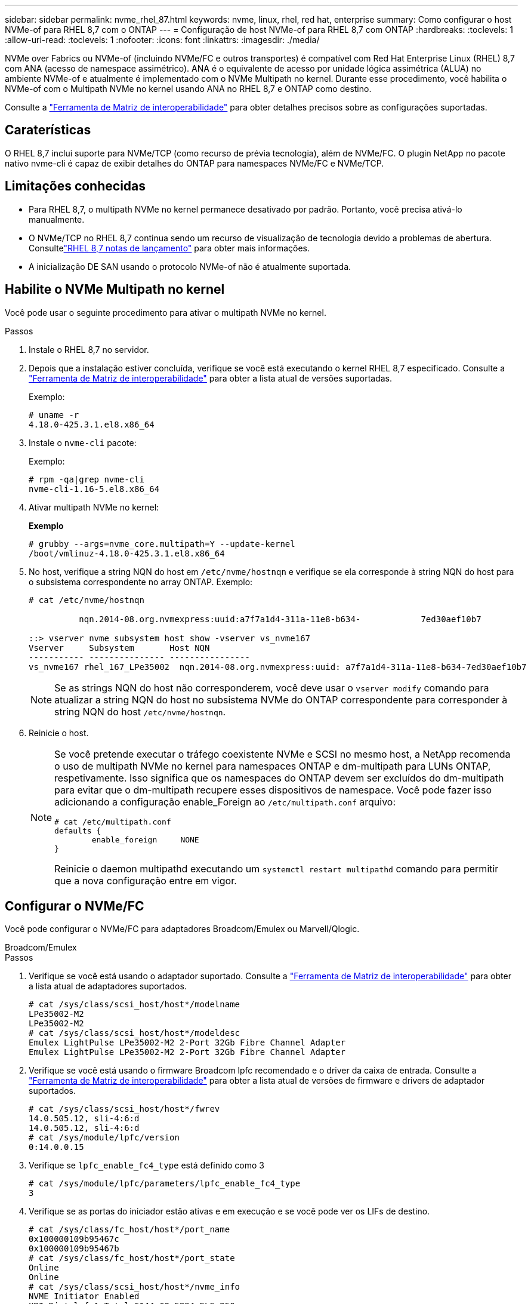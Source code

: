 ---
sidebar: sidebar 
permalink: nvme_rhel_87.html 
keywords: nvme, linux, rhel, red hat, enterprise 
summary: Como configurar o host NVMe-of para RHEL 8,7 com o ONTAP 
---
= Configuração de host NVMe-of para RHEL 8,7 com ONTAP
:hardbreaks:
:toclevels: 1
:allow-uri-read: 
:toclevels: 1
:nofooter: 
:icons: font
:linkattrs: 
:imagesdir: ./media/


[role="lead"]
NVMe over Fabrics ou NVMe-of (incluindo NVMe/FC e outros transportes) é compatível com Red Hat Enterprise Linux (RHEL) 8,7 com ANA (acesso de namespace assimétrico). ANA é o equivalente de acesso por unidade lógica assimétrica (ALUA) no ambiente NVMe-of e atualmente é implementado com o NVMe Multipath no kernel. Durante esse procedimento, você habilita o NVMe-of com o Multipath NVMe no kernel usando ANA no RHEL 8,7 e ONTAP como destino.

Consulte a link:https://mysupport.netapp.com/matrix/["Ferramenta de Matriz de interoperabilidade"^] para obter detalhes precisos sobre as configurações suportadas.



== Caraterísticas

O RHEL 8,7 inclui suporte para NVMe/TCP (como recurso de prévia tecnologia), além de NVMe/FC. O plugin NetApp no pacote nativo nvme-cli é capaz de exibir detalhes do ONTAP para namespaces NVMe/FC e NVMe/TCP.



== Limitações conhecidas

* Para RHEL 8,7, o multipath NVMe no kernel permanece desativado por padrão. Portanto, você precisa ativá-lo manualmente.
* O NVMe/TCP no RHEL 8,7 continua sendo um recurso de visualização de tecnologia devido a problemas de abertura. Consultelink:https://access.redhat.com/documentation/en-us/red_hat_enterprise_linux/8/html/8.7_release_notes/index["RHEL 8,7 notas de lançamento"^] para obter mais informações.
* A inicialização DE SAN usando o protocolo NVMe-of não é atualmente suportada.




== Habilite o NVMe Multipath no kernel

Você pode usar o seguinte procedimento para ativar o multipath NVMe no kernel.

.Passos
. Instale o RHEL 8,7 no servidor.
. Depois que a instalação estiver concluída, verifique se você está executando o kernel RHEL 8,7 especificado. Consulte a link:https://mysupport.netapp.com/matrix/["Ferramenta de Matriz de interoperabilidade"^] para obter a lista atual de versões suportadas.
+
Exemplo:

+
[listing]
----
# uname -r
4.18.0-425.3.1.el8.x86_64
----
. Instale o `nvme-cli` pacote:
+
Exemplo:

+
[listing]
----
# rpm -qa|grep nvme-cli
nvme-cli-1.16-5.el8.x86_64
----
. Ativar multipath NVMe no kernel:
+
*Exemplo*

+
[listing]
----
# grubby --args=nvme_core.multipath=Y --update-kernel
/boot/vmlinuz-4.18.0-425.3.1.el8.x86_64
----
. No host, verifique a string NQN do host em `/etc/nvme/hostnqn` e verifique se ela corresponde à string NQN do host para o subsistema correspondente no array ONTAP. Exemplo:
+
[listing]
----

# cat /etc/nvme/hostnqn

          nqn.2014-08.org.nvmexpress:uuid:a7f7a1d4-311a-11e8-b634-            7ed30aef10b7

::> vserver nvme subsystem host show -vserver vs_nvme167
Vserver     Subsystem       Host NQN
----------- --------------- ----------------
vs_nvme167 rhel_167_LPe35002  nqn.2014-08.org.nvmexpress:uuid: a7f7a1d4-311a-11e8-b634-7ed30aef10b7

----
+

NOTE: Se as strings NQN do host não corresponderem, você deve usar o `vserver modify` comando para atualizar a string NQN do host no subsistema NVMe do ONTAP correspondente para corresponder à string NQN do host `/etc/nvme/hostnqn`.

. Reinicie o host.
+
[NOTE]
====
Se você pretende executar o tráfego coexistente NVMe e SCSI no mesmo host, a NetApp recomenda o uso de multipath NVMe no kernel para namespaces ONTAP e dm-multipath para LUNs ONTAP, respetivamente. Isso significa que os namespaces do ONTAP devem ser excluídos do dm-multipath para evitar que o dm-multipath recupere esses dispositivos de namespace. Você pode fazer isso adicionando a configuração enable_Foreign ao `/etc/multipath.conf` arquivo:

[listing]
----
# cat /etc/multipath.conf
defaults {
        enable_foreign     NONE
}
----
Reinicie o daemon multipathd executando um `systemctl restart multipathd` comando para permitir que a nova configuração entre em vigor.

====




== Configurar o NVMe/FC

Você pode configurar o NVMe/FC para adaptadores Broadcom/Emulex ou Marvell/Qlogic.

[role="tabbed-block"]
====
.Broadcom/Emulex
--
.Passos
. Verifique se você está usando o adaptador suportado. Consulte a link:https://mysupport.netapp.com/matrix/["Ferramenta de Matriz de interoperabilidade"^] para obter a lista atual de adaptadores suportados.
+
[listing]
----
# cat /sys/class/scsi_host/host*/modelname
LPe35002-M2
LPe35002-M2
# cat /sys/class/scsi_host/host*/modeldesc
Emulex LightPulse LPe35002-M2 2-Port 32Gb Fibre Channel Adapter
Emulex LightPulse LPe35002-M2 2-Port 32Gb Fibre Channel Adapter
----
. Verifique se você está usando o firmware Broadcom lpfc recomendado e o driver da caixa de entrada. Consulte a link:https://mysupport.netapp.com/matrix/["Ferramenta de Matriz de interoperabilidade"^] para obter a lista atual de versões de firmware e drivers de adaptador suportados.
+
[listing]
----
# cat /sys/class/scsi_host/host*/fwrev
14.0.505.12, sli-4:6:d
14.0.505.12, sli-4:6:d
# cat /sys/module/lpfc/version
0:14.0.0.15
----
. Verifique se `lpfc_enable_fc4_type` está definido como 3
+
[listing]
----
# cat /sys/module/lpfc/parameters/lpfc_enable_fc4_type
3
----
. Verifique se as portas do iniciador estão ativas e em execução e se você pode ver os LIFs de destino.
+
[listing]
----
# cat /sys/class/fc_host/host*/port_name
0x100000109b95467c
0x100000109b95467b
# cat /sys/class/fc_host/host*/port_state
Online
Online
# cat /sys/class/scsi_host/host*/nvme_info
NVME Initiator Enabled
XRI Dist lpfc1 Total 6144 IO 5894 ELS 250
NVME LPORT lpfc1 WWPN x100000109b95467c WWNN x200000109b95467c DID x0a1500 ONLINE
NVME RPORT       WWPN x2071d039ea36a105 WWNN x206ed039ea36a105 DID x0a0907 TARGET DISCSRVC ONLINE
NVME RPORT       WWPN x2072d039ea36a105 WWNN x206ed039ea36a105 DID x0a0805 TARGET DISCSRVC ONLINE

NVME Statistics
LS: Xmt 00000001c7 Cmpl 00000001c7 Abort 00000000
LS XMIT: Err 00000000  CMPL: xb 00000000 Err 00000000
Total FCP Cmpl 0000000004909837 Issue 0000000004908cfc OutIO fffffffffffff4c5
abort 0000004a noxri 00000000 nondlp 00000458 qdepth 00000000 wqerr 00000000 err 00000000
FCP CMPL: xb 00000061 Err 00017f43

NVME Initiator Enabled
XRI Dist lpfc0 Total 6144 IO 5894 ELS 250
NVME LPORT lpfc0 WWPN x100000109b95467b WWNN x200000109b95467b DID x0a1100 ONLINE
NVME RPORT       WWPN x2070d039ea36a105 WWNN x206ed039ea36a105 DID x0a1007 TARGET DISCSRVC ONLINE
NVME RPORT       WWPN x206fd039ea36a105 WWNN x206ed039ea36a105 DID x0a0c05 TARGET DISCSRVC ONLINE

NVME Statistics
LS: Xmt 00000001c7 Cmpl 00000001c7 Abort 00000000
LS XMIT: Err 00000000  CMPL: xb 00000000 Err 00000000
Total FCP Cmpl 0000000004909464 Issue 0000000004908531 OutIO fffffffffffff0cd
abort 0000004f noxri 00000000 nondlp 00000361 qdepth 00000000 wqerr 00000000 err 00000000
FCP CMPL: xb 0000006b Err 00017f99
----


--
.Adaptador Marvell/QLogic FC para NVMe/FC
--
O driver nativo da caixa de entrada `qla2xxx` incluído no kernel RHEL 8,7 tem as correções mais recentes. Essas correções são essenciais para o suporte ao ONTAP.

.Passos
. Verifique se você está executando o driver de adaptador suportado e as versões de firmware usando o seguinte comando:
+
[listing]
----
# cat /sys/class/fc_host/host*/symbolic_name
QLE2772 FW:v9.08.02 DVR:v10.02.07.400-k-debug
QLE2772 FW:v9.08.02 DVR:v10.02.07.400-k-debug
----
. Verify is `ql2xnvmeenable` set, que permite que o adaptador Marvell funcione como um iniciador NVMe/FC usando o seguinte comando:
+
[listing]
----
# cat /sys/module/qla2xxx/parameters/ql2xnvmeenable
1
----


--
====


=== Ativar 1MB I/o (Opcional)

O ONTAP relata um MDTS (MAX Data Transfer Size) de 8 nos dados do controlador de identificação. Isso significa que o tamanho máximo da solicitação de e/S pode ser de até 1MBMB. Para emitir solicitações de e/S de tamanho 1 MB para um host NVMe/FC Broadcom, você deve aumentar `lpfc` o valor `lpfc_sg_seg_cnt` do parâmetro para 256 do valor padrão 64.


NOTE: Essas etapas não se aplicam a hosts Qlogic NVMe/FC.

.Passos
. Defina `lpfc_sg_seg_cnt` o parâmetro como 256:
+
[listing]
----
cat /etc/modprobe.d/lpfc.conf
----
+
[listing]
----
options lpfc lpfc_sg_seg_cnt=256
----
. Execute o `dracut -f` comando e reinicie o host.
. Verifique se o valor para `lpfc_sg_seg_cnt` é 256:
+
[listing]
----
cat /sys/module/lpfc/parameters/lpfc_sg_seg_cnt
----




== Configurar o NVMe/TCP

O NVMe/TCP não tem a funcionalidade de conexão automática. Portanto, se um caminho for desativado e não for restaurado dentro do período de tempo limite padrão de 10 minutos, o NVMe/TCP não poderá se reconetar automaticamente. Para evitar um tempo limite, você deve definir o período de repetição para eventos de failover para pelo menos 30 minutos.

.Passos
. Verifique se a porta do iniciador pode buscar os dados da página de log de descoberta nas LIFs NVMe/TCP suportadas:
+
[listing]
----
# nvme discover -t tcp -w 192.168.211.5 -a 192.168.211.14

Discovery Log Number of Records 8, Generation counter 10

=====Discovery Log Entry 0======
trtype:  tcp
adrfam:  ipv4
subtype: unrecognized
treq:    not specified
portid:  0
trsvcid: 8009
subnqn:  nqn.199208.com.netapp:sn.154a5833c78c11ecb069d039ea359e4b:discovery
traddr:  192.168.211.15
sectype: none
=====Discovery Log Entry 1======
trtype:  tcp
adrfam:  ipv4
subtype: unrecognized
treq:    not specified
portid:  1
trsvcid: 8009
subnqn:  nqn.1992-08.com.netapp:sn.154a5833c78c11ecb069d039ea359e4b:discovery
traddr:  192.168.111.15
sectype: none
=====Discovery Log Entry 2======
trtype:  tcp
adrfam:  ipv4
subtype: unrecognized
treq:    not specified
portid:  2
trsvcid: 8009
subnqn:  nqn.1992-08.com.netapp:sn.154a5833c78c11ecb069d039ea359e4b:discovery
traddr:  192.168.211.14
sectype: none
=====Discovery Log Entry 3======
trtype:  tcp
adrfam:  ipv4
subtype: unrecognized
treq:    not specified
portid:  3
trsvcid: 8009
subnqn:  nqn.1992-08.com.netapp:sn.154a5833c78c11ecb069d039ea359e4b:discovery
traddr:  192.168.111.14
sectype: none
=====Discovery Log Entry 4======
trtype:  tcp
adrfam:  ipv4
subtype: nvme subsystem
treq:    not specified
portid:  0
trsvcid: 4420
subnqn:  nqn.1992-08.com.netapp:sn.154a5833c78c11ecb069d039ea359e4b:subsystem.rhel_tcp_165
traddr:  192.168.211.15
sectype: none
=====Discovery Log Entry 5======
trtype:  tcp
adrfam:  ipv4
subtype: nvme subsystem
treq:    not specified
portid:  1
trsvcid: 4420
subnqn:  nqn.1992-08.com.netapp:sn.154a5833c78c11ecb069d039ea359e4b:subsystem.rhel_tcp_165
traddr:  192.168.111.15
sectype: none
=====Discovery Log Entry 6======

trtype:  tcp
adrfam:  ipv4
subtype: nvme subsystem
treq:    not specified
portid:  2
trsvcid: 4420
subnqn:  nqn.1992-08.com.netapp:sn.154a5833c78c11ecb069d039ea359e4b:subsystem.rhel_tcp_165
traddr:  192.168.211.14
sectype: none

=====Discovery Log Entry 7======
trtype:  tcp
adrfam:  ipv4
subtype: nvme subsystem
treq:    not specified

   portid:  3

trsvcid: 4420
subnqn:  nqn.1992-08.com.netapp:sn.154a5833c78c11ecb069d039ea359e4b:subsystem.rhel_tcp_165
traddr:  192.168.111.14
sectype: none
[root@R650-13-79 ~]#
----
. Verifique se outros combos de LIF entre iniciador e destino NVMe/TCP podem obter com sucesso os dados da página de log de descoberta. Por exemplo:
+
[listing]
----
# nvme discover -t tcp -w 192.168.211.5 -a 192.168.211.14
# nvme discover -t tcp -w 192.168.211.5 -a 192.168.211.15
# nvme discover -t tcp -w 192.168.111.5 -a 192.168.111.14
# nvme discover -t tcp -w 192.168.111.5 -a 192.168.111.15

----
. Execute `nvme connect-all` o comando em todos os LIFs de destino do iniciador NVMe/TCP compatíveis nos nós. Certifique-se de definir um período de repetição do temporizador mais longo `ctrl_loss_tmo` (por exemplo, 30 minutos, que pode ser definido através `-l 1800`de ) durante a ligação de tudo para que tente novamente durante um período de tempo mais longo em caso de perda de caminho. Por exemplo:
+
[listing]
----
# nvme connect-all -t tcp -w 192.168.211.5-a 192.168.211.14 -l 1800
# nvme connect-all -t tcp -w 192.168.211.5 -a 192.168.211.15 -l 1800
# nvme connect-all -t tcp -w 192.168.111.5 -a 192.168.111.14 -l 1800
# nvme connect-all -t tcp -w 192.168.111.5 -a 192.168.111.15 -l 1800
----




== Validar o NVMe-of

Use o procedimento a seguir para validar o NVMe-of.

.Passos
. Verifique se o multipath NVMe no kernel está realmente habilitado, verificando:
+
[listing]
----
# cat /sys/module/nvme_core/parameters/multipath
Y
----
. Verifique se as configurações de NVMe-of apropriadas (como, `model` definido como `NetApp ONTAP Controller` e balanceamento de carga `iopolicy` definido como `round-robin`) para os respetivos namespaces do ONTAP refletem adequadamente no host:
+
[listing]
----
# cat /sys/class/nvme-subsystem/nvme-subsys*/model
NetApp ONTAP Controller
NetApp ONTAP Controller

# cat /sys/class/nvme-subsystem/nvme-subsys*/iopolicy
round-robin
round-robin
----
. Verifique se os namespaces do ONTAP refletem corretamente no host. Por exemplo:
+
[listing]
----
# nvme list
Node           SN                    Model                   Namespace
------------   --------------------- ---------------------------------
/dev/nvme0n1   81Gx7NSiKSRNAAAAAAAB   NetApp ONTAP Controller   1

Usage                Format         FW Rev
-------------------  -----------    --------
21.47  GB /  21.47  GB  4 KiB + 0 B    FFFFFFFF
----
. Verifique se o estado do controlador de cada caminho está ativo e tem o status ANA adequado. Por exemplo:
+
[listing, subs="+quotes"]
----
# nvme list-subsys /dev/nvme1n1

nvme-subsys0 - NQN=nqn.1992-08.com.netapp:sn.154a5833c78c11ecb069d039ea359e4b:subsystem.rhel_tcp_165

\

 +- nvme0 tcp traddr=192.168.211.15 trsvcid=4420 host_traddr=192.168.211.5 live non-optimized

 +- nvme1 tcp traddr=192.168.211.14 trsvcid=4420 host_traddr=192.168.211.5 live optimized

 +- nvme2 tcp traddr=192.168.111.15 trsvcid=4420 host_traddr=192.168.111.5 live non-optimized

 +- nvme3 tcp traddr=192.168.111.14 trsvcid=4420 host_traddr=192.168.111.5 live optimized
----
. Verifique se o plug-in NetApp exibe os valores adequados para cada dispositivo de namespace ONTAP. Por exemplo:
+
[listing]
----
# nvme netapp ontapdevices -o column
Device       Vserver          Namespace Path
---------    -------          --------------------------------------------------
/dev/nvme0n1 vs_tcp79     /vol/vol1/ns1 

NSID  UUID                                   Size
----  ------------------------------         ------
1     79c2c569-b7fa-42d5-b870-d9d6d7e5fa84  21.47GB


# nvme netapp ontapdevices -o json
{

  "ONTAPdevices" : [
  {

      "Device" : "/dev/nvme0n1",
      "Vserver" : "vs_tcp79",
      "Namespace_Path" : "/vol/vol1/ns1",
      "NSID" : 1,
      "UUID" : "79c2c569-b7fa-42d5-b870-d9d6d7e5fa84",
      "Size" : "21.47GB",
      "LBA_Data_Size" : 4096,
      "Namespace_Size" : 5242880
    },

]

}
----




== Problemas conhecidos

A configuração de host NVMe-of para RHEL 8,7 com ONTAP tem os seguintes problemas conhecidos:

[cols="20,40,40"]
|===
| ID de erro do NetApp | Título | Descrição 


| link:https://mysupport.netapp.com/site/bugs-online/product/HOSTUTILITIES/BURT/1479047["1479047"^] | Os hosts NVMe-of RHEL 8,7 criam controladoras de descoberta persistente duplicadas | Em hosts NVMe over Fabrics (NVMe-of), você pode usar o comando "nvme Discover -p" para criar PDCs (Controladoras de descoberta persistentes). Quando este comando é usado, apenas um PDC deve ser criado por combinação iniciador-alvo. No entanto, se você estiver executando o ONTAP 9.10,1 e o Red Hat Enterprise Linux (RHEL) 8,7 com um host NVMe-of, um PDC duplicado será criado sempre que "nvme Discover -p" for executado. Isso leva ao uso desnecessário de recursos no host e no destino. 
|===